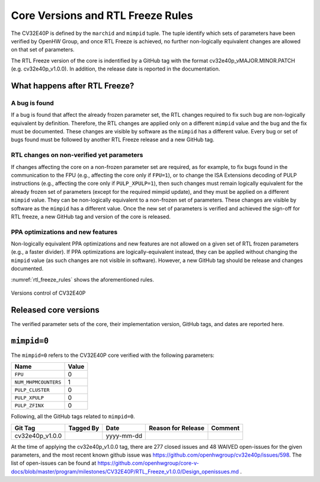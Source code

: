 ..
   Copyright (c) 2020 OpenHW Group
   
   Licensed under the Solderpad Hardware Licence, Version 2.0 (the "License");
   you may not use this file except in compliance with the License.
   You may obtain a copy of the License at
  
   https://solderpad.org/licenses/
  
   Unless required by applicable law or agreed to in writing, software
   distributed under the License is distributed on an "AS IS" BASIS,
   WITHOUT WARRANTIES OR CONDITIONS OF ANY KIND, either express or implied.
   See the License for the specific language governing permissions and
   limitations under the License.
  
   SPDX-License-Identifier: Apache-2.0 WITH SHL-2.0

Core Versions and RTL Freeze Rules
==================================

The CV32E40P is defined by the ``marchid`` and ``mimpid`` tuple.
The tuple identify which sets of parameters have been verified
by OpenHW Group, and once RTL Freeze is achieved, no further
non-logically equivalent changes are allowed on that set of parameters.

The RTL Freeze version of the core is indentified by a GitHub
tag with the format cv32e40p_vMAJOR.MINOR.PATCH (e.g. cv32e40p_v1.0.0).
In addition, the release date is reported in the documentation.

What happens after RTL Freeze?
------------------------------

A bug is found
^^^^^^^^^^^^^^

If a bug is found that affect the already frozen parameter set,
the RTL changes required to fix such bug are non-logically equivalent by definition.
Therefore, the RTL changes are applied only on a different  ``mimpid``
value and the bug and the fix must be documented.
These changes are visible by software as the ``mimpid`` has a different value.
Every bug or set of bugs found must be followed by another RTL Freeze release and a new GitHub tag.

RTL changes on non-verified yet parameters
^^^^^^^^^^^^^^^^^^^^^^^^^^^^^^^^^^^^^^^^^^

If changes affecting the core on a non-frozen parameter set are required,
as for example, to fix bugs found in the communication to the FPU (e.g., affecting the core only if ``FPU=1``),
or to change the ISA Extensions decoding of PULP instructions (e.g., affecting the core only if ``PULP_XPULP=1``),
then such changes must remain logically equivalent for the already frozen set of parameters (except for the required mimpid update), and they must be applied on a different ``mimpid`` value. They can be non-logically equivalent to a non-frozen set of parameters.
These changes are visible by software as the ``mimpid`` has a different value.
Once the new set of parameters is verified and achieved the sign-off for RTL freeze,
a new GitHub tag and version of the core is released.

PPA optimizations and new features
^^^^^^^^^^^^^^^^^^^^^^^^^^^^^^^^^^

Non-logically equivalent PPA optimizations and new features are not allowed on a given set
of RTL frozen parameters (e.g., a faster divider).
If PPA optimizations are logically-equivalent instead, they can be applied without
changing the ``mimpid`` value (as such changes are not visible in software).
However, a new GitHub tag should be release and changes documented.

:numref:`rtl_freeze_rules` shows the aforementioned rules.

.. figure:: ../images/rtl_freeze_rules.png
   :name: rtl_freeze_rules
   :align: center
   :alt:

   Versions control of CV32E40P


Released core versions
----------------------

The verified parameter sets of the core, their implementation version, GitHub tags,
and dates are reported here.

``mimpid=0``
------------

The ``mimpid=0`` refers to the CV32E40P core verified with the following parameters:

+---------------------------+-------+
| Name                      | Value |
+===========================+=======+
| ``FPU``                   |   0   |
+---------------------------+-------+
| ``NUM_MHPMCOUNTERS``      |   1   |
+---------------------------+-------+
| ``PULP_CLUSTER``          |   0   |
+---------------------------+-------+
| ``PULP_XPULP``            |   0   |
+---------------------------+-------+
| ``PULP_ZFINX``            |   0   |
+---------------------------+-------+

Following, all the GitHub tags related to ``mimpid=0``.

+--------------------+-------------------+------------+--------------------+---------+
| Git Tag            | Tagged By         | Date       | Reason for Release | Comment |
+====================+===================+============+====================+=========+
| cv32e40p_v1.0.0    |                   | yyyy-mm-dd |                    |         |
+--------------------+-------------------+------------+--------------------+---------+


At the time of applying the cv32e40p_v1.0.0 tag, there are 277 closed issues and 48 WAIVED open-issues for the given parameters, and the most recent known github issue was https://github.com/openhwgroup/cv32e40p/issues/598.
The list of open-issues can be found at https://github.com/openhwgroup/core-v-docs/blob/master/program/milestones/CV32E40P/RTL_Freeze_v1.0.0/Design_openissues.md .
